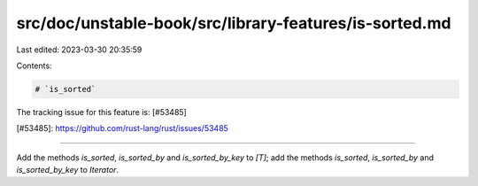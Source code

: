 src/doc/unstable-book/src/library-features/is-sorted.md
=======================================================

Last edited: 2023-03-30 20:35:59

Contents:

.. code-block:: md

    # `is_sorted`

The tracking issue for this feature is: [#53485]

[#53485]: https://github.com/rust-lang/rust/issues/53485

------------------------

Add the methods `is_sorted`, `is_sorted_by` and `is_sorted_by_key` to `[T]`;
add the methods `is_sorted`, `is_sorted_by` and `is_sorted_by_key` to
`Iterator`.



